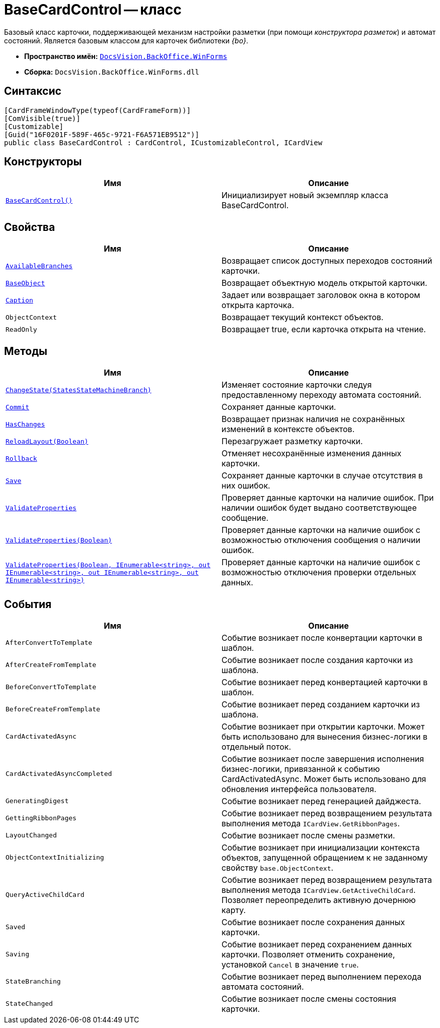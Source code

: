 = BaseCardControl -- класс

Базовый класс карточки, поддерживающей механизм настройки разметки (при помощи _конструктора разметок_) и автомат состояний. Является базовым классом для карточек библиотеки _{bo}_.

* *Пространство имён:* `xref:WinForms_NS.adoc[DocsVision.BackOffice.WinForms]`
* *Сборка:* `DocsVision.BackOffice.WinForms.dll`

== Синтаксис

[source,csharp]
----
[CardFrameWindowType(typeof(CardFrameForm))]
[ComVisible(true)]
[Customizable]
[Guid("16F0201F-589F-465c-9721-F6A571EB9512")]
public class BaseCardControl : CardControl, ICustomizableControl, ICardView
----

== Конструкторы

[cols=",",options="header"]
|===
|Имя |Описание
|`xref:BaseCardControl_CT.adoc[BaseCardControl()]` |Инициализирует новый экземпляр класса BaseCardControl.
|===

== Свойства

[cols=",",options="header"]
|===
|Имя |Описание
|`xref:BaseCardControl.AvailableBranches_PR.adoc[AvailableBranches]` |Возвращает список доступных переходов состояний карточки.
|`xref:BaseCardControl.BaseObject_PR.adoc[BaseObject]` |Возвращает объектную модель открытой карточки.
|`xref:BaseCardControl.Caption_PR.adoc[Caption]` |Задает или возвращает заголовок окна в котором открыта карточка.
|`ObjectContext` |Возвращает текущий контекст объектов.
|`ReadOnly` |Возвращает true, если карточка открыта на чтение.
|===

== Методы

[cols=",",options="header"]
|===
|Имя |Описание
|`xref:BaseCardControl.ChangeState_MT.adoc[ChangeState(StatesStateMachineBranch)]` |Изменяет состояние карточки следуя предоставленному переходу автомата состояний.
|`xref:BaseCardControl.Commit_MT.adoc[Commit]` |Сохраняет данные карточки.
|`xref:BaseCardControl.HasChanges_MT.adoc[HasChanges]` |Возвращает признак наличия не сохранённых изменений в контексте объектов.
|`xref:BaseCardControl.ReloadLayout_MT.adoc[ReloadLayout(Boolean)]` |Перезагружает разметку карточки.
|`xref:BaseCardControl.Rollback_MT.adoc[Rollback]` |Отменяет несохранённые изменения данных карточки.
|`xref:BaseCardControl.Save_MT.adoc[Save]` |Сохраняет данные карточки в случае отсутствия в них ошибок.
|`xref:BaseCardControl.ValidateProperties_MT.adoc[ValidateProperties]` |Проверяет данные карточки на наличие ошибок. При наличии ошибок будет выдано соответствующее сообщение.
|`xref:BaseCardControl.ValidateProperties_1_MT.adoc[ValidateProperties(Boolean)]` |Проверяет данные карточки на наличие ошибок с возможностью отключения сообщения о наличии ошибок.
|`xref:BaseCardControl.ValidateProperties_2_MT.adoc[ValidateProperties(Boolean, IEnumerable<string>, out IEnumerable<string>, out IEnumerable<string>, out IEnumerable<string>)]` |Проверяет данные карточки на наличие ошибок с возможностью отключения проверки отдельных данных.
|===

== События

[cols=",",options="header"]
|===
|Имя |Описание
|`AfterConvertToTemplate` |Событие возникает после конвертации карточки в шаблон.
|`AfterCreateFromTemplate` |Событие возникает после создания карточки из шаблона.
|`BeforeConvertToTemplate` |Событие возникает перед конвертацией карточки в шаблон.
|`BeforeCreateFromTemplate` |Событие возникает перед созданием карточки из шаблона.
|`CardActivatedAsync` |Событие возникает при открытии карточки. Может быть использовано для вынесения бизнес-логики в отдельный поток.
|`CardActivatedAsyncCompleted` |Событие возникает после завершения исполнения бизнес-логики, привязанной к событию CardActivatedAsync. Может быть использовано для обновления интерфейса пользователя.
|`GeneratingDigest` |Событие возникает перед генерацией дайджеста.
|`GettingRibbonPages` |Событие возникает перед возвращением результата выполнения метода `ICardView.GetRibbonPages`.
|`LayoutChanged` |Событие возникает после смены разметки.
|`ObjectContextInitializing` |Событие возникает при инициализации контекста объектов, запущенной обращением к не заданному свойству `base.ObjectContext`.
|`QueryActiveChildCard` |Событие возникает перед возвращением результата выполнения метода `ICardView.GetActiveChildCard`. Позволяет переопределить активную дочернюю карту.
|`Saved` |Событие возникает после сохранения данных карточки.
|`Saving` |Событие возникает перед сохранением данных карточки. Позволяет отменить сохранение, установкой `Cancel` в значение `true`.
|`StateBranching` |Событие возникает перед выполнением перехода автомата состояний.
|`StateChanged` |Событие возникает после смены состояния карточки.
|===
